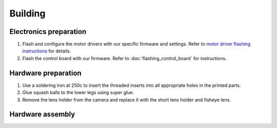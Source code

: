 Building
==========

Electronics preparation
------------------------

#. Flash and configure the motor drivers with our specific firmware and settings. Refer to `motor driver flashing instructions <https://docs.google.com/document/d/13Q2YtWH1blkuMqkX6dE0ckYl6Gd8DabGtTVi1t2s_aY/edit?usp=sharing>`_ for details.
#. Flash the control board with our firmware. Refer to :doc:`flashing_control_board` for instructions.

Hardware preparation
------------------------

#. Use a soldering iron at 250c to insert the threaded inserts into all appropriate holes in the printed parts.
#. Glue squash balls to the lower legs using super glue.
#. Remove the lens holder from the camera and replace it with the short lens holder and fisheye lens.

Hardware assembly
------------------------

.. raw:: html

        <a href="https://docs.google.com/presentation/d/10pe-J3zd4QESnqR-5TIyVrtoOJ6wbkAccJCaHbgprJw/edit?usp=sharing" target="_blank" style="font-size: 1.2em; font-weight: bold; color: #E53E3E; background-color: #FED7D7; padding: 10px 15px; border-radius: 5px; text-decoration: none; display: inline-block; margin: 10px 0;">📝 Open build instructions in new tab 📝</a>

    
.. raw:: html

    <iframe src="https://docs.google.com/presentation/d/e/2PACX-1vRlexBkoR70eXHJi64f0O1xf0eONj9TrP4Yl5tiR3lfG5ju2HvSBXPMV50s6S55vmgMERlEnyusoFmH/pubembed?start=false&loop=false&delayms=60000" frameborder="0" width="675" height="400" allowfullscreen="true" mozallowfullscreen="true" webkitallowfullscreen="true"></iframe>


